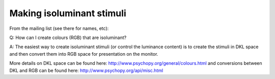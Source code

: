Making isoluminant stimuli
=====================================

From the mailing list (see there for names, etc):

Q: How can I create colours (RGB) that are isoluminant?

A: The easiest way to create isoluminant stimuli (or control the luminance content) is to create the
stimuli in DKL space and then convert them into RGB space for presentation on the monitor.

More details on DKL space can be found here: http://www.psychopy.org/general/colours.html and conversions between DKL and RGB can be found here: http://www.psychopy.org/api/misc.html


 